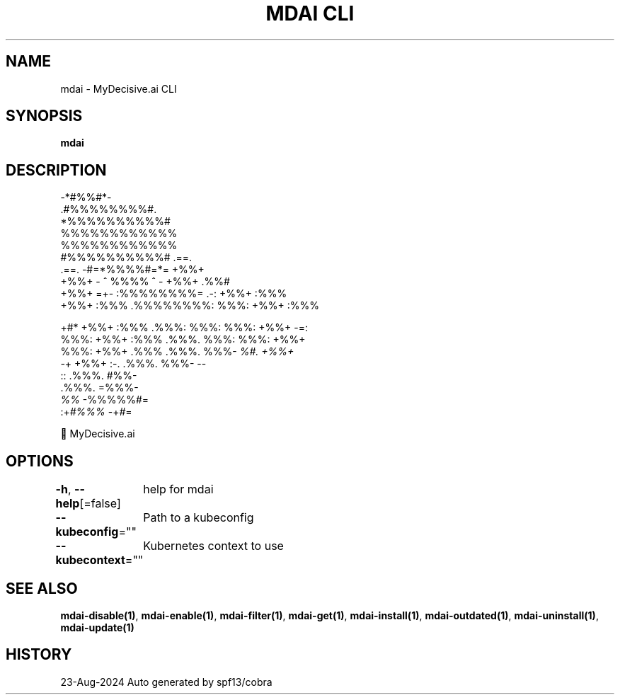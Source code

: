 .nh
.TH "MDAI CLI" "1" "Aug 2024" "Auto generated by spf13/cobra" ""

.SH NAME
.PP
mdai - MyDecisive.ai CLI


.SH SYNOPSIS
.PP
\fBmdai\fP


.SH DESCRIPTION
.EX
              -*#%%#*-                
            .#%%%%%%%%#.              
            *%%%%%%%%%%#              
            %%%%%%%%%%%%              
            %%%%%%%%%%%%              
            #%%%%%%%%%%#     .==.     
   .==.     -#=*%%%%#=*=     +%%+     
   +%%+     - ^ %%%% ^ -     +%%+ .%%#
   +%%+  =+- :%%%%%%%%= .-:  +%%+ :%%%
   +%%+ :%%% .%%%%%%%%: %%%: +%%+ :%%%
.EE

.PP
+#*  +%%+ :%%% .%%%: %%%: %%%: +%%+  -=:
  %%%: +%%+ :%%% .%%%. %%%: %%%: +%%+
.br
  %%%: +%%+ .%%% .%%%. %%%- \fI%#. +%%+
.br
  -\fP+  +%%+  :-. .%%%. %%%-       --
.br
        ::       .%%%. #%%-
.br
                 .%%%. =%%%-
.br
                 \fI%%\fP   -%%%%%#=
.br
            :+\fI#%%%\fP      -+\fI#\fP=

.EX
          🐙 MyDecisive.ai  
.EE


.SH OPTIONS
.PP
\fB-h\fP, \fB--help\fP[=false]
	help for mdai

.PP
\fB--kubeconfig\fP=""
	Path to a kubeconfig

.PP
\fB--kubecontext\fP=""
	Kubernetes context to use


.SH SEE ALSO
.PP
\fBmdai-disable(1)\fP, \fBmdai-enable(1)\fP, \fBmdai-filter(1)\fP, \fBmdai-get(1)\fP, \fBmdai-install(1)\fP, \fBmdai-outdated(1)\fP, \fBmdai-uninstall(1)\fP, \fBmdai-update(1)\fP


.SH HISTORY
.PP
23-Aug-2024 Auto generated by spf13/cobra
